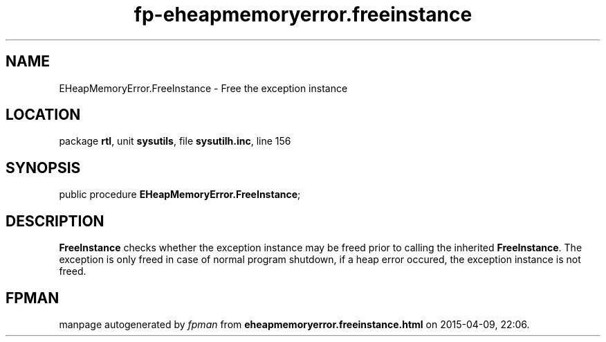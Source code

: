 .\" file autogenerated by fpman
.TH "fp-eheapmemoryerror.freeinstance" 3 "2014-03-14" "fpman" "Free Pascal Programmer's Manual"
.SH NAME
EHeapMemoryError.FreeInstance - Free the exception instance
.SH LOCATION
package \fBrtl\fR, unit \fBsysutils\fR, file \fBsysutilh.inc\fR, line 156
.SH SYNOPSIS
public procedure \fBEHeapMemoryError.FreeInstance\fR;
.SH DESCRIPTION
\fBFreeInstance\fR checks whether the exception instance may be freed prior to calling the inherited \fBFreeInstance\fR. The exception is only freed in case of normal program shutdown, if a heap error occured, the exception instance is not freed.


.SH FPMAN
manpage autogenerated by \fIfpman\fR from \fBeheapmemoryerror.freeinstance.html\fR on 2015-04-09, 22:06.

